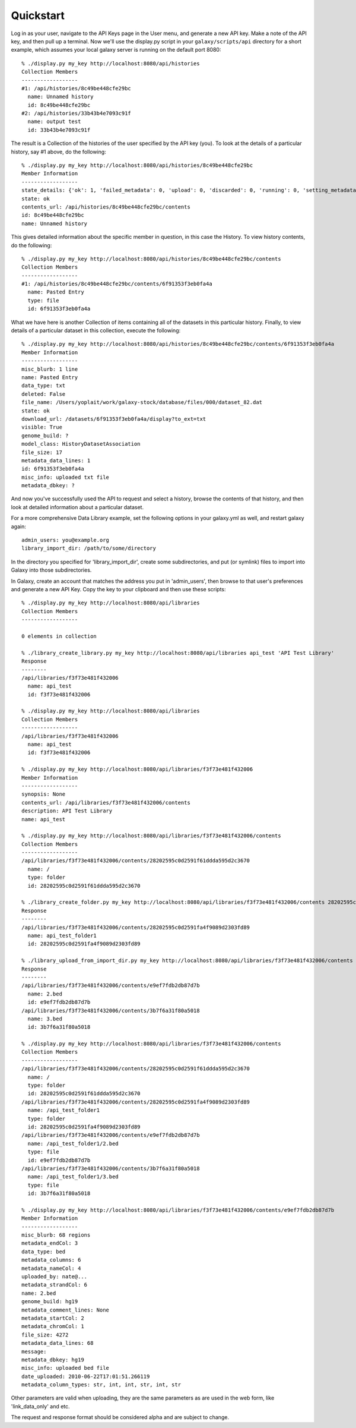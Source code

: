 Quickstart
==========

Log in as your user, navigate to the API Keys page in the User menu, and
generate a new API key. Make a note of the API key, and then pull up a
terminal.  Now we'll use the display.py script in your ``galaxy/scripts/api``
directory for a short example, which assumes your local galaxy server is
running on the default port 8080::

        % ./display.py my_key http://localhost:8080/api/histories
        Collection Members
        ------------------
        #1: /api/histories/8c49be448cfe29bc
          name: Unnamed history
          id: 8c49be448cfe29bc
        #2: /api/histories/33b43b4e7093c91f
          name: output test
          id: 33b43b4e7093c91f

The result is a Collection of the histories of the user specified by the API
key (you).  To look at the details of a particular history, say #1 above, do
the following::

        % ./display.py my_key http://localhost:8080/api/histories/8c49be448cfe29bc
        Member Information
        ------------------
        state_details: {'ok': 1, 'failed_metadata': 0, 'upload': 0, 'discarded': 0, 'running': 0, 'setting_metadata': 0, 'error': 0, 'new': 0, 'queued': 0, 'empty': 0}
        state: ok
        contents_url: /api/histories/8c49be448cfe29bc/contents
        id: 8c49be448cfe29bc
        name: Unnamed history

This gives detailed information about the specific member in question, in this
case the History.  To view history contents, do the following::


        % ./display.py my_key http://localhost:8080/api/histories/8c49be448cfe29bc/contents
        Collection Members
        ------------------
        #1: /api/histories/8c49be448cfe29bc/contents/6f91353f3eb0fa4a
          name: Pasted Entry
          type: file
          id: 6f91353f3eb0fa4a

What we have here is another Collection of items containing all of the datasets
in this particular history.  Finally, to view details of a particular dataset
in this collection, execute the following::

        % ./display.py my_key http://localhost:8080/api/histories/8c49be448cfe29bc/contents/6f91353f3eb0fa4a
        Member Information
        ------------------
        misc_blurb: 1 line
        name: Pasted Entry
        data_type: txt
        deleted: False
        file_name: /Users/yoplait/work/galaxy-stock/database/files/000/dataset_82.dat
        state: ok
        download_url: /datasets/6f91353f3eb0fa4a/display?to_ext=txt
        visible: True
        genome_build: ?
        model_class: HistoryDatasetAssociation
        file_size: 17
        metadata_data_lines: 1
        id: 6f91353f3eb0fa4a
        misc_info: uploaded txt file
        metadata_dbkey: ?

And now you've successfully used the API to request and select a history,
browse the contents of that history, and then look at detailed information
about a particular dataset.

For a more comprehensive Data Library example, set the following options in your
galaxy.yml as well, and restart galaxy again::

        admin_users: you@example.org
        library_import_dir: /path/to/some/directory

In the directory you specified for 'library_import_dir', create some
subdirectories, and put (or symlink) files to import into Galaxy into those
subdirectories.

In Galaxy, create an account that matches the address you put in 'admin_users',
then browse to that user's preferences and generate a new API Key.  Copy the
key to your clipboard and then use these scripts::

        % ./display.py my_key http://localhost:8080/api/libraries
        Collection Members
        ------------------

        0 elements in collection

        % ./library_create_library.py my_key http://localhost:8080/api/libraries api_test 'API Test Library'
        Response
        --------
        /api/libraries/f3f73e481f432006
          name: api_test
          id: f3f73e481f432006

        % ./display.py my_key http://localhost:8080/api/libraries
        Collection Members
        ------------------
        /api/libraries/f3f73e481f432006
          name: api_test
          id: f3f73e481f432006

        % ./display.py my_key http://localhost:8080/api/libraries/f3f73e481f432006
        Member Information
        ------------------
        synopsis: None
        contents_url: /api/libraries/f3f73e481f432006/contents
        description: API Test Library
        name: api_test

        % ./display.py my_key http://localhost:8080/api/libraries/f3f73e481f432006/contents
        Collection Members
        ------------------
        /api/libraries/f3f73e481f432006/contents/28202595c0d2591f61ddda595d2c3670
          name: /
          type: folder
          id: 28202595c0d2591f61ddda595d2c3670

        % ./library_create_folder.py my_key http://localhost:8080/api/libraries/f3f73e481f432006/contents 28202595c0d2591f61ddda595d2c3670 api_test_folder1 'API Test Folder 1'
        Response
        --------
        /api/libraries/f3f73e481f432006/contents/28202595c0d2591fa4f9089d2303fd89
          name: api_test_folder1
          id: 28202595c0d2591fa4f9089d2303fd89

        % ./library_upload_from_import_dir.py my_key http://localhost:8080/api/libraries/f3f73e481f432006/contents 28202595c0d2591fa4f9089d2303fd89 bed bed hg19
        Response
        --------
        /api/libraries/f3f73e481f432006/contents/e9ef7fdb2db87d7b
          name: 2.bed
          id: e9ef7fdb2db87d7b
        /api/libraries/f3f73e481f432006/contents/3b7f6a31f80a5018
          name: 3.bed
          id: 3b7f6a31f80a5018

        % ./display.py my_key http://localhost:8080/api/libraries/f3f73e481f432006/contents 
        Collection Members
        ------------------
        /api/libraries/f3f73e481f432006/contents/28202595c0d2591f61ddda595d2c3670
          name: /
          type: folder
          id: 28202595c0d2591f61ddda595d2c3670
        /api/libraries/f3f73e481f432006/contents/28202595c0d2591fa4f9089d2303fd89
          name: /api_test_folder1
          type: folder
          id: 28202595c0d2591fa4f9089d2303fd89
        /api/libraries/f3f73e481f432006/contents/e9ef7fdb2db87d7b
          name: /api_test_folder1/2.bed
          type: file
          id: e9ef7fdb2db87d7b
        /api/libraries/f3f73e481f432006/contents/3b7f6a31f80a5018
          name: /api_test_folder1/3.bed
          type: file
          id: 3b7f6a31f80a5018

        % ./display.py my_key http://localhost:8080/api/libraries/f3f73e481f432006/contents/e9ef7fdb2db87d7b
        Member Information
        ------------------
        misc_blurb: 68 regions
        metadata_endCol: 3
        data_type: bed
        metadata_columns: 6
        metadata_nameCol: 4
        uploaded_by: nate@...
        metadata_strandCol: 6
        name: 2.bed
        genome_build: hg19
        metadata_comment_lines: None
        metadata_startCol: 2
        metadata_chromCol: 1
        file_size: 4272
        metadata_data_lines: 68
        message:
        metadata_dbkey: hg19
        misc_info: uploaded bed file
        date_uploaded: 2010-06-22T17:01:51.266119
        metadata_column_types: str, int, int, str, int, str

Other parameters are valid when uploading, they are the same parameters as are
used in the web form, like 'link_data_only' and etc.

The request and response format should be considered alpha and are subject to change.

